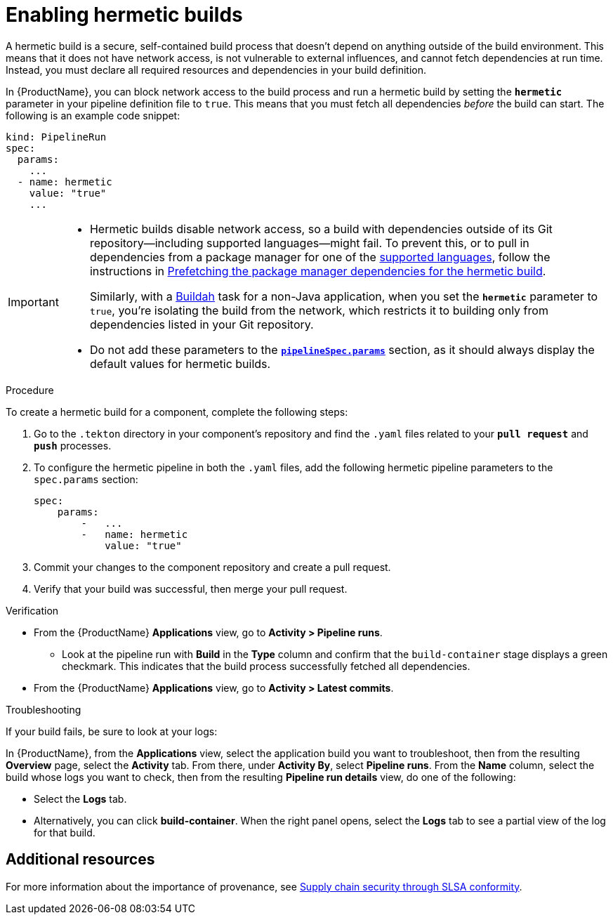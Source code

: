 = Enabling hermetic builds

A hermetic build is a secure, self-contained build process that doesn't depend on anything outside of the build environment. This means that it does not have network access, is not vulnerable to external influences, and cannot fetch dependencies at run time. Instead, you must declare all required resources and dependencies in your build definition. 

In {ProductName}, you can block network access to the build process and run a hermetic build by setting the `*hermetic*` parameter in your pipeline definition file to `true`. This means that you must fetch all dependencies _before_ the build can start. The following is an example code snippet:

[source,yaml]
----
kind: PipelineRun
spec:
  params:
    ...
  - name: hermetic
    value: "true"
    ...
----

[IMPORTANT]
====
* Hermetic builds disable network access, so a build with dependencies outside of its Git repository--including supported languages--might fail. To prevent this, or to pull in dependencies from a package manager for one of the xref:building/prefetching-dependencies.adoc#supported-languages[supported languages], follow the instructions in xref:ROOT:building/prefetching-dependencies.adoc[Prefetching the package manager dependencies for the hermetic build].
+
Similarly, with a link:https://github.com/konflux-ci/build-definitions/blob/main/task/buildah/0.1/buildah.yaml[Buildah] task for a non-Java application, when you set the `*hermetic*` parameter to `true`, you’re isolating the build from the network, which restricts it to building only from dependencies listed in your Git repository. 

* Do not add these parameters to the link:https://github.com/burrsutter/partner-catalog-stage/blob/e2ebb05ba8b4e842010710898d555ed3ba687329/.tekton/partner-catalog-stage-wgxd-pull-request.yaml#L87[`**pipelineSpec.params**`] section, as it should always display the default values for hermetic builds.
====

.Procedure

To create a hermetic build for a component, complete the following steps:

. Go to the `.tekton` directory in your component's repository and find the `.yaml` files related to your `*pull request*` and `*push*` processes.

. To configure the hermetic pipeline in both the `.yaml` files, add the following hermetic pipeline parameters to the `spec.params` section:

+
[source,yaml]
----
spec:
    params:
        -   ...
        -   name: hermetic
            value: "true"
----

+
. Commit your changes to the component repository and create a pull request.

. Verify that your build was successful, then merge your pull request.

.Verification
* From the {ProductName} *Applications* view, go to *Activity > Pipeline runs*.
** Look at the pipeline run with *Build* in the *Type* column and confirm that the `build-container` stage displays a green checkmark. This indicates that the build process successfully fetched all dependencies.
* From the {ProductName} *Applications* view, go to *Activity > Latest commits*.

.Troubleshooting
If your build fails, be sure to look at your logs:

In {ProductName}, from the *Applications* view, select the application build you want to troubleshoot, then from the resulting *Overview* page, select the *Activity* tab. From there, under *Activity By*, select *Pipeline runs*. From the *Name* column, select the build whose logs you want to check, then from the resulting *Pipeline run details* view, do one of the following:

* Select the *Logs* tab.
* Alternatively, you can click *build-container*. When the right panel opens, select the *Logs* tab to see a partial view of the log for that build.

== Additional resources

For more information about the importance of provenance, see xref:/index.adoc#supply-chain-security-through-slsa-conformity[Supply chain security through SLSA conformity].
